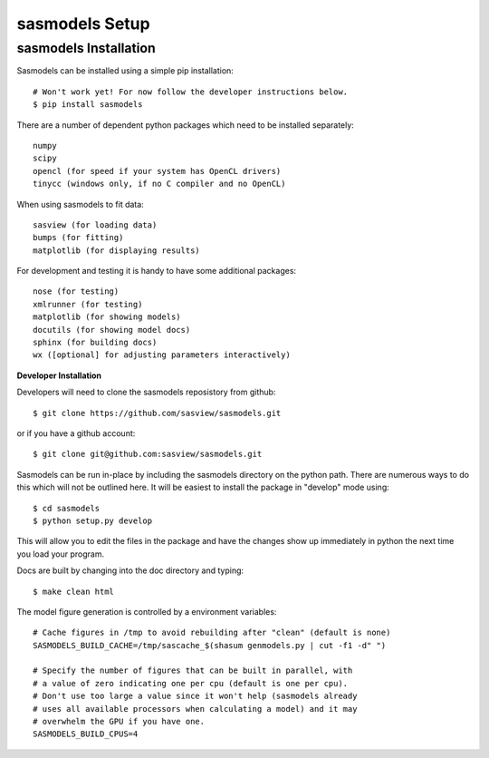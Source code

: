 ********************
sasmodels Setup
********************


sasmodels Installation
**********************
Sasmodels can be installed using a simple pip installation::

    # Won't work yet! For now follow the developer instructions below.
    $ pip install sasmodels

There are a number of dependent python packages which need to be installed
separately::

    numpy
    scipy
    opencl (for speed if your system has OpenCL drivers)
    tinycc (windows only, if no C compiler and no OpenCL)

When using sasmodels to fit data::

    sasview (for loading data)
    bumps (for fitting)
    matplotlib (for displaying results)

For development and testing it is handy to have some additional packages::

    nose (for testing)
    xmlrunner (for testing)
    matplotlib (for showing models)
    docutils (for showing model docs)
    sphinx (for building docs)
    wx ([optional] for adjusting parameters interactively)

**Developer Installation**

Developers will need to clone the sasmodels reposistory from github::

    $ git clone https://github.com/sasview/sasmodels.git

or if you have a github account::

    $ git clone git@github.com:sasview/sasmodels.git

Sasmodels can be run in-place by including the sasmodels directory on the
python path.  There are numerous ways to do this which will not be outlined
here.  It will be easiest to install the package in "develop" mode using::

    $ cd sasmodels
    $ python setup.py develop

This will allow you to edit the files in the package and have the changes
show up immediately in python the next time you load your program.

Docs are built by changing into the doc directory and typing::

    $ make clean html

The model figure generation is controlled by a environment variables::

    # Cache figures in /tmp to avoid rebuilding after "clean" (default is none)
    SASMODELS_BUILD_CACHE=/tmp/sascache_$(shasum genmodels.py | cut -f1 -d" ")

    # Specify the number of figures that can be built in parallel, with
    # a value of zero indicating one per cpu (default is one per cpu).
    # Don't use too large a value since it won't help (sasmodels already
    # uses all available processors when calculating a model) and it may
    # overwhelm the GPU if you have one.
    SASMODELS_BUILD_CPUS=4
